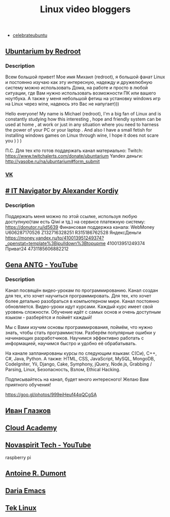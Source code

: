 #+TITLE: Linux video bloggers

- [[https://www.youtube.com/channel/UCJ65UG_WgFa_O_odbiBWZoA][celebrateubuntu]]

** [[https://www.youtube.com/channel/UC5vqzCb5kpIb1VzELAelO8w][Ubuntarium by Redroot]]

*** Description

 Всем большой привет! Мое имя Михаил (redroot), я большой фанат Linux и постоянно
 изучаю как эту интересную, надежду и дружелюбную систему можно использовать
 Дома, на работе и просто в любой ситуации, где Вам нужно использовать
 возможности ПК или вашего ноутбука. А также у меня небольшой фетиш на установку
 windows игр на Linux через wine, надеюсь это Вас не напугает)))

 Hello everyone! My name is Michael (redroot), I'm a big fan of Linux and is
 constantly studying how this interesting , hope and friendly system can be used
 at home , at work or just in any situation where you need to harness the power
 of your PC or your laptop . And also I have a small fetish for installing
 windows games on Linux through wine, I hope it does not scare you ) ) )

 П.С. Для тех кто готов поддержать канал материально: Twitch:
 https://www.twitchalerts.com/donate/ubuntarium Yandex деньги:
 http://yasobe.ru/na/ubuntarium#form_submit

*** [[https://vk.com/club125021013][VK]]

** [[https://www.youtube.com/channel/UCnbiPsM5jf3BW5Vnu_EYjow][# IT Navigator by Alexander Kordiy]]

*** Description
 Поддержать меня можно по этой ссылке, используя любую доступную(там есть Qiwi и
 тд.) на сервисе платежную систему: https://donutor.ru/id5639 Финансовая
 поддержка канала: WebMoney U606287170526 Z132716328251 R315186762528
 ЯндексДеньги
 https://money.yandex.ru/to/410013951249374?_openstat=template%3Bipulldown%3Btopupme
 410013951249374 Приват24 4731185606882212

** [[https://www.youtube.com/user/ANTGPRO][Gena ANTG - YouTube]]

***  Description

Канал посвящён видео-урокам по программированию. Канал создан для тех, кто хочет научиться программировать. Для тех, кто хочет более детально разобраться в компьютерном мире. Канал постоянно обновляется. Видео-уроки идут курсами. Каждый курс имеет свой уровень сложности. Обучение идёт с самых основ и очень доступным языком - разберётся и поймёт каждый!

Мы с Вами изучим основы программирования, поймём, что нужно знать, чтобы стать программистом. Разберём популярные ошибки у начинающих разработчиков. Научимся эффективно работать с информацией, научимся быстро и удобно её обрабатывать.

На канале запланированы курсы по следующим языкам: C(Си), C++, C#, Java, Python.
А также: HTML, CSS, JavaScript, MySQL, MongoDB, CodeIgniter, Yii, Django, Cake, Symphony, jQuery, Node.js, Grabbing / Parsing, Linux, Безопасность, Взлом, Ethical Hacking.

Подписывайтесь на канал, будет много интересного! 
Желаю Вам приятного обучения!

[[https://goo.gl/photos/999eiHeuf44qQCgSA]]

** [[https://www.youtube.com/channel/UC-feZzXf8igOvfmGCdAgl5w][Иван Глазков]]

** [[https://www.youtube.com/channel/UCeRY0LppLWdxWAymRANTb0g][Cloud Academy]]

** [[https://www.youtube.com/channel/UCrjKdwxaQMSV_NDywgKXVmw][Novaspirit Tech - YouTube]]
raspberry pi
** [[https://www.youtube.com/channel/UC-NIR6kZuJrszFsxO04qZuw][Antoine R. Dumont]]
** [[https://www.youtube.com/channel/UCb5rJDyxGM5imZ6yvx5tAWQ][Daria Emacs]]
** [[https://www.youtube.com/channel/UCOWcZ6Wicl-1N34H0zZe38w][Tek Linux]]
